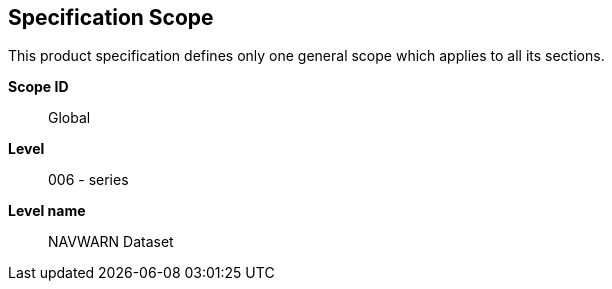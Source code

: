 == Specification Scope

This product specification defines only one general scope which applies to all its
sections.

*Scope ID*:: Global

*Level*:: 006 - series

*Level name*:: NAVWARN Dataset
